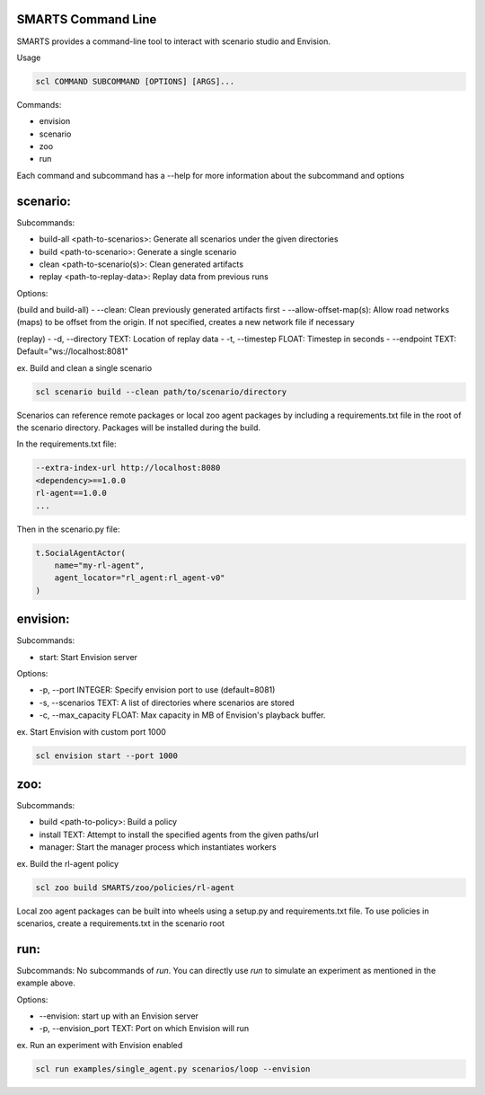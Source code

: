 SMARTS Command Line 
====================

SMARTS provides a command-line tool to interact with scenario studio and Envision.

Usage

.. code-block:: bash

    scl COMMAND SUBCOMMAND [OPTIONS] [ARGS]...

Commands:

- envision
- scenario
- zoo
- run

Each command and subcommand has a --help for more information about the subcommand and options


scenario:
==========

Subcommands:

- build-all <path-to-scenarios>: Generate all scenarios under the given directories
- build <path-to-scenario>: Generate a single scenario
- clean <path-to-scenario(s)>: Clean generated artifacts 
- replay <path-to-replay-data>: Replay data from previous runs

Options: 

(build and build-all)
- --clean: Clean previously generated artifacts first
- --allow-offset-map(s): Allow road networks (maps) to be offset from the origin. If not specified,
creates a new network file if necessary

(replay)
- -d, --directory TEXT: Location of replay data
- -t, --timestep FLOAT: Timestep in seconds
- --endpoint TEXT: Default="ws://localhost:8081"

ex. Build and clean a single scenario

.. code-block:: bash

    scl scenario build --clean path/to/scenario/directory

Scenarios can reference remote packages or local zoo agent packages by including a requirements.txt 
file in the root of the scenario directory. Packages will be installed during the build.

In the requirements.txt file:

.. code-block:: bash

    --extra-index-url http://localhost:8080
    <dependency>==1.0.0
    rl-agent==1.0.0
    ...

Then in the scenario.py file:

.. code-block:: bash

    t.SocialAgentActor(
        name="my-rl-agent",
        agent_locator="rl_agent:rl_agent-v0"
    )


envision:
==========

Subcommands:

- start: Start Envision server

Options:

- -p, --port INTEGER: Specify envision port to use (default=8081)
- -s, --scenarios TEXT: A list of directories where scenarios are stored
- -c, --max_capacity FLOAT: Max capacity in MB of Envision's playback buffer.

ex. Start Envision with custom port 1000

.. code-block:: bash

    scl envision start --port 1000


zoo:
=====

Subcommands:

- build <path-to-policy>: Build a policy
- install TEXT: Attempt to install the specified agents from the given paths/url
- manager: Start the manager process which instantiates workers

ex. Build the rl-agent policy

.. code-block:: bash

    scl zoo build SMARTS/zoo/policies/rl-agent

Local zoo agent packages can be built into wheels using a setup.py and requirements.txt file.
To use policies in scenarios, create a requirements.txt in the scenario root

.. code-block:: bash
    --extra-index-url http://localhost:8080
    rl-agent==1.0.0


run:
=====

Subcommands:
No subcommands of `run`. You can directly use `run` to simulate an experiment as mentioned in the example above.

Options:

- --envision: start up with an Envision server
- -p, --envision_port TEXT: Port on which Envision will run

ex. Run an experiment with Envision enabled

.. code-block:: bash

    scl run examples/single_agent.py scenarios/loop --envision